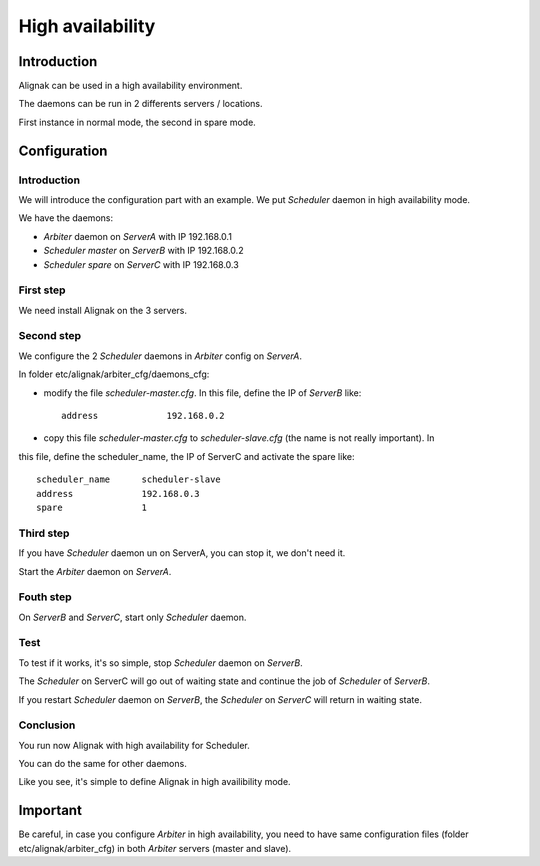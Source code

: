 .. _howitworks/high_availability:

=================
High availability
=================

Introduction
============

Alignak can be used in a high availability environment.

The daemons can be run in 2 differents servers / locations.

First instance in normal mode, the second in spare mode.

Configuration
=============

Introduction
------------

We will introduce the configuration part with an example. We put *Scheduler* daemon in high
availability mode.

We have the daemons:

* *Arbiter* daemon on *ServerA* with IP 192.168.0.1
* *Scheduler master* on *ServerB* with IP 192.168.0.2
* *Scheduler spare* on *ServerC* with IP 192.168.0.3

First step 
----------

We need install Alignak on the 3 servers.

Second step
-----------

We configure the 2 *Scheduler* daemons in *Arbiter* config on *ServerA*.

In folder etc/alignak/arbiter_cfg/daemons_cfg:

* modify the file *scheduler-master.cfg*. In this file, define the IP of *ServerB* like::

    address             192.168.0.2

* copy this file *scheduler-master.cfg* to *scheduler-slave.cfg* (the name is not really important). In 
this file, define the scheduler_name, the IP of ServerC and activate the spare like::

    scheduler_name      scheduler-slave
    address             192.168.0.3
    spare               1


Third step
----------

If you have *Scheduler* daemon un on ServerA, you can stop it, we don't need it.

Start the *Arbiter* daemon on *ServerA*.

Fouth step
----------

On *ServerB* and *ServerC*, start only *Scheduler* daemon.

Test
----

To test if it works, it's so simple, stop *Scheduler* daemon on *ServerB*.

The *Scheduler* on ServerC will
go out of waiting state and continue the job of *Scheduler* of *ServerB*.

If you restart *Scheduler* daemon on *ServerB*, the *Scheduler* on *ServerC* will return in
waiting state.

Conclusion
----------

You run now Alignak with high availability for Scheduler.

You can do the same for other daemons.

Like you see, it's simple to define Alignak in high availibility mode.

Important
=========

Be careful, in case you configure *Arbiter* in high availability, you need to have same configuration
files (folder etc/alignak/arbiter_cfg) in both *Arbiter* servers (master and slave).
